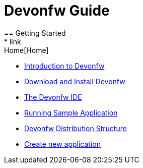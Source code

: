 = Devonfw Guide
== Getting Started
* link:Home[Home]
* link:getting-started-introduction-to-devonfw[Introduction to Devonfw]
* link:devonfw-download-and-install[Download and Install Devonfw]
* link:getting-started-the-devon-ide[The Devonfw IDE]
* link:devon-running-sample-application[Running Sample Application]
* link:devonfw-distribution-structure[Devonfw Distribution Structure]
* link:devonfw-creating-new-devonfw-application[Create new application]